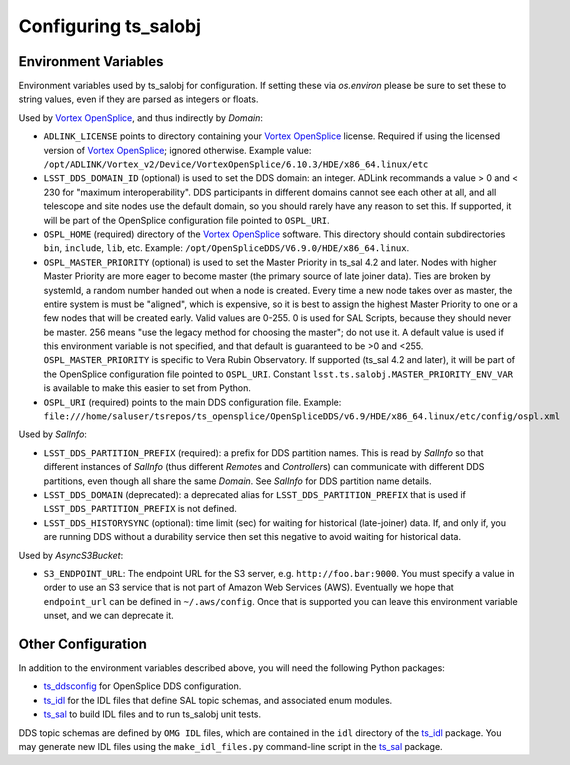.. py:currentmodule:: lsst.ts.salobj

.. _lsst.ts.salobj-configuration:

#####################
Configuring ts_salobj
#####################

.. _lsst.ts.salobj-configuration_environment_variables:

Environment Variables
---------------------

Environment variables used by ts_salobj for configuration.
If setting these via `os.environ` please be sure to set these to string values, even if they are parsed as integers or floats.

Used by `Vortex OpenSplice`_, and thus indirectly by `Domain`:

* ``ADLINK_LICENSE`` points to directory containing your `Vortex OpenSplice`_ license.
  Required if using the licensed version of `Vortex OpenSplice`_; ignored otherwise.
  Example value: ``/opt/ADLINK/Vortex_v2/Device/VortexOpenSplice/6.10.3/HDE/x86_64.linux/etc``
* ``LSST_DDS_DOMAIN_ID`` (optional) is used to set the DDS domain: an integer.
  ADLink recommands a value > 0 and < 230 for "maximum interoperability".
  DDS participants in different domains cannot see each other at all,
  and all telescope and site nodes use the default domain,
  so you should rarely have any reason to set this.
  If supported, it will be part of the OpenSplice configuration file pointed to ``OSPL_URI``.
* ``OSPL_HOME`` (required) directory of the `Vortex OpenSplice`_ software.
  This directory should contain subdirectories ``bin``, ``include``, ``lib``, etc.
  Example: ``/opt/OpenSpliceDDS/V6.9.0/HDE/x86_64.linux``.
* ``OSPL_MASTER_PRIORITY`` (optional) is used to set the Master Priority in ts_sal 4.2 and later.
  Nodes with higher Master Priority are more eager to become master (the primary source of late joiner data).
  Ties are broken by systemId, a random number handed out when a node is created.
  Every time a new node takes over as master, the entire system is must be "aligned", which is expensive,
  so it is best to assign the highest Master Priority to one or a few nodes that will be created early.
  Valid values are 0-255.
  0 is used for SAL Scripts, because they should never be master.
  256 means "use the legacy method for choosing the master"; do not use it.
  A default value is used if this environment variable is not specified,
  and that default is guaranteed to be >0 and <255.
  ``OSPL_MASTER_PRIORITY`` is specific to Vera Rubin Observatory.
  If supported (ts_sal 4.2 and later), it will be part of the OpenSplice configuration file pointed to ``OSPL_URI``.
  Constant ``lsst.ts.salobj.MASTER_PRIORITY_ENV_VAR`` is available to make this easier to set from Python.
* ``OSPL_URI`` (required) points to the main DDS configuration file.
  Example: ``file:///home/saluser/tsrepos/ts_opensplice/OpenSpliceDDS/v6.9/HDE/x86_64.linux/etc/config/ospl.xml``

Used by `SalInfo`:

* ``LSST_DDS_PARTITION_PREFIX`` (required): a prefix for DDS partition names.
  This is read by `SalInfo` so that different instances of `SalInfo` (thus different `Remote`\ s and `Controller`\ s) can communicate with different DDS partitions, even though all share the same `Domain`.
  See `SalInfo` for DDS partition name details.
* ``LSST_DDS_DOMAIN`` (deprecated): a deprecated alias for ``LSST_DDS_PARTITION_PREFIX`` that is used if ``LSST_DDS_PARTITION_PREFIX`` is not defined.
* ``LSST_DDS_HISTORYSYNC`` (optional): time limit (sec) for waiting for historical (late-joiner) data.
  If, and only if, you are running DDS without a durability service then set this negative to avoid waiting for historical data.

Used by `AsyncS3Bucket`:

* ``S3_ENDPOINT_URL``: The endpoint URL for the S3 server, e.g. ``http://foo.bar:9000``.
  You must specify a value in order to use an S3 service that is not part of Amazon Web Services (AWS).
  Eventually we hope that ``endpoint_url`` can be defined in ``~/.aws/config``.
  Once that is supported you can leave this environment variable unset, and we can deprecate it.

.. _lsst.ts.salobj-configuration_other:

Other Configuration
-------------------

In addition to the environment variables described above, you will need the following Python packages:

* `ts_ddsconfig`_ for OpenSplice DDS configuration.
* `ts_idl`_ for the IDL files that define SAL topic schemas, and associated enum modules.
* `ts_sal`_ to build IDL files and to run ts_salobj unit tests.

DDS topic schemas are defined by ``OMG IDL`` files, which are contained in the ``idl`` directory of the `ts_idl`_ package.
You may generate new IDL files using the ``make_idl_files.py`` command-line script in the `ts_sal`_ package.

.. _Vortex OpenSplice: https://istkb.adlinktech.com/article/vortex-opensplice-documentation/
.. _ts_ddsconfig: https://github.com/lsst-ts/ts_ddsconfig
.. _ts_idl: https://github.com/lsst-ts/ts_idl
.. _ts_sal: https://github.com/lsst-ts/ts_sal
